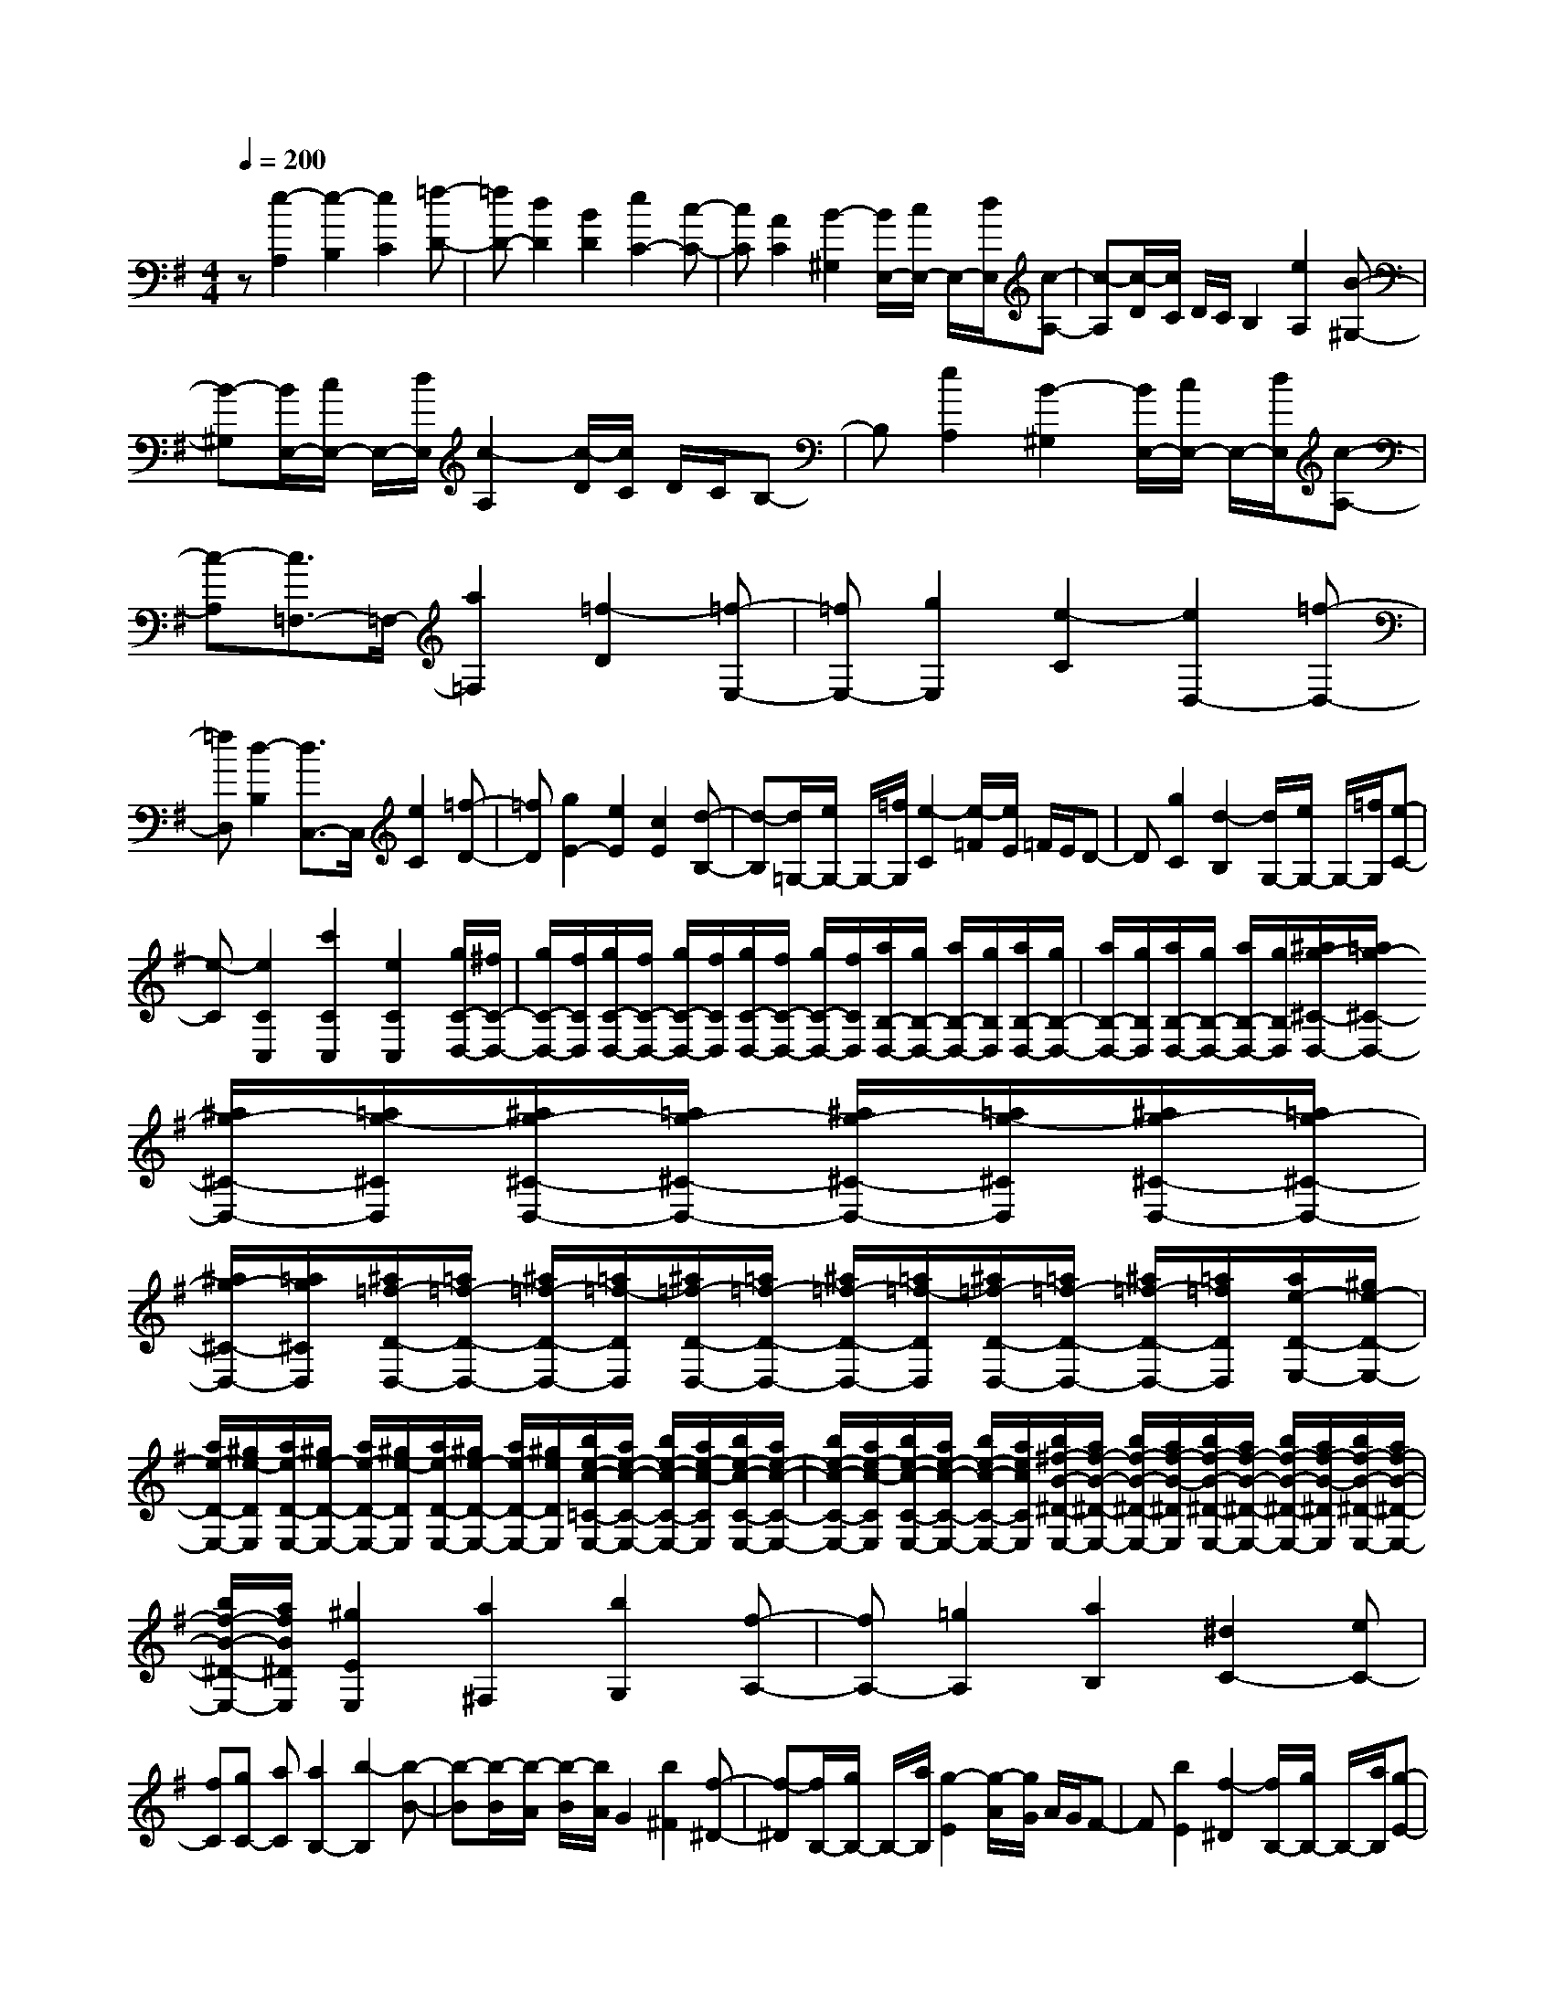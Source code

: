 % input file /home/ubuntu/MusicGeneratorQuin/training_data/scarlatti/K148.MID
X: 1
T: 
M: 4/4
L: 1/8
Q:1/4=200
% Last note suggests Dorian mode tune
K:G % 1 sharps
%(C) John Sankey 1998
%%MIDI program 6
%%MIDI program 6
%%MIDI program 6
%%MIDI program 6
%%MIDI program 6
%%MIDI program 6
%%MIDI program 6
%%MIDI program 6
%%MIDI program 6
%%MIDI program 6
%%MIDI program 6
%%MIDI program 6
z[e2-A,2][e2-B,2][e2C2][=f-D-]|[=fD-][d2D2][B2D2][e2C2-][c-C-]|[cC][A2C2][B2-^G,2][B/2E,/2-][c/2E,/2-] E,/2-[d/2E,/2][c-A,-]|[c-A,][c/2-D/2][c/2C/2] D/2C/2B,2[e2A,2][B-^G,-]|
[B-^G,][B/2E,/2-][c/2E,/2-] E,/2-[d/2E,/2][c2-A,2][c/2-D/2][c/2C/2] D/2C/2B,-|B,[e2A,2][B2-^G,2][B/2E,/2-][c/2E,/2-] E,/2-[d/2E,/2][c-A,-]|[c-A,][c3/2=F,3/2-]=F,/2-[a2=F,2][=f2-D2][=f-E,-]|[=fE,-][g2E,2][e2-C2][e2D,2-][=f-D,-]|
[=fD,][d2-B,2][d3/2C,3/2-]C,/2[e2C2][=f-D-]|[=fD][g2E2-][e2E2][c2E2][d-B,-]|[d-B,][d/2=G,/2-][e/2G,/2-] G,/2-[=f/2G,/2][e2-C2][e/2-=F/2][e/2E/2] =F/2E/2D-|D[g2C2][d2-B,2][d/2G,/2-][e/2G,/2-] G,/2-[=f/2G,/2][e-C-]|
[e-C][e2C2C,2][c'2C2C,2][e2C2C,2][g/2C/2-D,/2-][^f/2C/2-D,/2-]|[g/2C/2-D,/2-][f/2C/2D,/2][g/2C/2-D,/2-][f/2C/2-D,/2-] [g/2C/2-D,/2-][f/2C/2D,/2][g/2C/2-D,/2-][f/2C/2-D,/2-] [g/2C/2-D,/2-][f/2C/2D,/2][a/2B,/2-D,/2-][g/2B,/2-D,/2-] [a/2B,/2-D,/2-][g/2B,/2D,/2][a/2B,/2-D,/2-][g/2B,/2-D,/2-]|[a/2B,/2-D,/2-][g/2B,/2D,/2][a/2B,/2-D,/2-][g/2B,/2-D,/2-] [a/2B,/2-D,/2-][g/2B,/2D,/2][^a/2g/2-^C/2-D,/2-][=a/2g/2-^C/2-D,/2-] [^a/2g/2-^C/2-D,/2-][=a/2g/2-^C/2D,/2][^a/2g/2-^C/2-D,/2-][=a/2g/2-^C/2-D,/2-] [^a/2g/2-^C/2-D,/2-][=a/2g/2-^C/2D,/2][^a/2g/2-^C/2-D,/2-][=a/2g/2-^C/2-D,/2-]|[^a/2g/2-^C/2-D,/2-][=a/2g/2^C/2D,/2][^a/2=f/2-D/2-D,/2-][=a/2=f/2-D/2-D,/2-] [^a/2=f/2-D/2-D,/2-][=a/2=f/2-D/2D,/2][^a/2=f/2-D/2-D,/2-][=a/2=f/2-D/2-D,/2-] [^a/2=f/2-D/2-D,/2-][=a/2=f/2-D/2D,/2][^a/2=f/2-D/2-D,/2-][=a/2=f/2-D/2-D,/2-] [^a/2=f/2-D/2-D,/2-][=a/2=f/2D/2D,/2][a/2e/2-D/2-E,/2-][^g/2e/2-D/2-E,/2-]|
[a/2e/2-D/2-E,/2-][^g/2e/2-D/2E,/2][a/2e/2-D/2-E,/2-][^g/2e/2-D/2-E,/2-] [a/2e/2-D/2-E,/2-][^g/2e/2-D/2E,/2][a/2e/2-D/2-E,/2-][^g/2e/2-D/2-E,/2-] [a/2e/2-D/2-E,/2-][^g/2e/2D/2E,/2][b/2e/2-c/2-=C/2-E,/2-][a/2e/2-c/2-C/2-E,/2-] [b/2e/2-c/2-C/2-E,/2-][a/2e/2-c/2-C/2E,/2][b/2e/2-c/2-C/2-E,/2-][a/2e/2-c/2-C/2-E,/2-]|[b/2e/2-c/2-C/2-E,/2-][a/2e/2-c/2-C/2E,/2][b/2e/2-c/2-C/2-E,/2-][a/2e/2-c/2-C/2-E,/2-] [b/2e/2-c/2-C/2-E,/2-][a/2e/2c/2C/2E,/2][b/2^f/2-B/2-^D/2-E,/2-][a/2f/2-B/2-^D/2-E,/2-] [b/2f/2-B/2-^D/2-E,/2-][a/2f/2-B/2-^D/2E,/2][b/2f/2-B/2-^D/2-E,/2-][a/2f/2-B/2-^D/2-E,/2-] [b/2f/2-B/2-^D/2-E,/2-][a/2f/2-B/2-^D/2E,/2][b/2f/2-B/2-^D/2-E,/2-][a/2f/2-B/2-^D/2-E,/2-]|[b/2f/2-B/2-^D/2-E,/2-][a/2f/2B/2^D/2E,/2][^g2E2E,2][a2^F,2][b2G,2][f-A,-]|[fA,-][=g2A,2][a2B,2][^d2C2-][eC-]|
[fC][gC-] [aC][a2B,2-][b2-B,2][b-B-]|[b-B][b/2-B/2][b/2-A/2] [b/2-B/2][b/2A/2]G2[b2^F2][f-^D-]|[f-^D][f/2B,/2-][g/2B,/2-] B,/2-[a/2B,/2][g2-E2][g/2-A/2][g/2G/2] A/2G/2F-|F[b2E2][f2-^D2][f/2B,/2-][g/2B,/2-] B,/2-[a/2B,/2][g-E-]|
[g-E][g2^A,2-][f2^A,2-][e2^A,2][c'-=A,-]|[c'A,-][^d2A,2][e2G,2][a/2A,/2-][g/2A,/2-] A,/2-[f/2A,/2][g-e-B,-]|[geB,-][f2^d2B,2B,,2]e2-[e2-E,2][e-A,-]|[eA,]A,/2G,/2 A,/2G,/2F,2[B2E,2][F-^D,-]|
[F-^D,][F/2B,,/2-][G/2B,,/2-] B,,/2-[A/2B,,/2][G2-E,2][G/2-A,/2][G/2G,/2] A,/2G,/2F,-|F,[B2E,2][F2-^D,2][F/2B,,/2-][G/2B,,/2-] B,,/2-[A/2B,,/2][G-E,-]|[G-E,][G2^A,,2-][F2^A,,2-][E2^A,,2][c-=A,,-]|[cA,,-][^D2A,,2][E2G,,2][A/2A,,/2-][G/2A,,/2-] A,,/2-[F/2A,,/2][G-E-B,,-]|
[GEB,,-][F2^D2B,,2][E2C,2-][e2C,2][=f-A-=D,-]|[=f-AD,][=f2^G2-E,2-][e2^G2-E,2-][=d2^G2E,2][d/2A,,/2-][c/2A,,/2-]|[d/2A,,/2-][c/2A,,/2][d/2A,/2-][c/2A,/2-] [d/2A,/2-][c/2A,/2][B2G,2][A/2A,/2-][=G/2A,/2-] A,/2-[F/2A,/2][G-E-B,-]|[GEB,-][F2^D2B,2B,,2][E2C,2-][e2C,2][=f-A-D,-]|
[=f-AD,][=f2^G2-E,2-][e2^G2-E,2-][d2^G2E,2][d/2A,,/2-][c/2A,,/2-]|[d/2A,,/2-][c/2A,,/2][d/2A,/2-][c/2A,/2-] [d/2A,/2-][c/2A,/2][B2G,2][A/2A,/2-][=G/2A,/2-] A,/2-[F/2A,/2][G-E-B,-]|[GEB,-][F2^D2B,2B,,2][E4-E,4-][EE,-]|E,e2-[e2-E2][e2=D2][e-^C-]|
[e-^C][e2-E2][e2^A,2][e2-=A,2][e-E-]|[e-E][e2-G,2][e2A,2-=F,2-][a2A,2=F,2][g-^C-E,-]|[g^CE,][g/2D/2-D,/2-][=f/2D/2-D,/2-] [g/2D/2-D,/2-][=f/2D/2-D,/2-][e2D2-D,2-][d2D2-D,2-][d-D-D,-]|[d-DD,][d2-D2][d2=C2][d2-B,2][d-D-]|
[d-D][d2A,2][d2-G,2][d2-D2][d-=F,-]|[d-=F,][d2G,2-E,2-][g2G,2E,2][=f2B,2D,2][=f/2C/2-C,/2-][e/2C/2-C,/2-]|[=f/2C/2-C,/2-][e/2C/2-C,/2-][d2C2-C,2-][c2C2C,2][g2E,2-][e-E,-]|[eE,][^c2E,2]^c2[d2-D,2][d-E,-]|
[d-E,][d^F,-] F,-[a2F,2][=c2-F,2][c-G,-]|[cG,-][g2G,2][B2-G,2][B2C,2-][e-C,-]|[eC,][G2-C,2][G2D,2-][G/2D,/2-][F/2D,/2-] D,/2-[E/2D,/2-][D-D,-]|[DD,]C/2B,/2 C/2B,/2A,2[d2G,2][A-F,-]|
[A-F,][A/2D,/2-][B/2D,/2-] D,/2-[c/2D,/2][B2-G,2][B/2-C/2][B/2B,/2] C/2B,/2A,-|A,[d2G,2][A2-F,2][A/2D,/2-][B/2D,/2-] D,/2-[c/2D,/2][B-G,-]|[BG,][b2-B2-=F2G,2][b2-B2-=F2G,2][b2B2=F2G,2][c'-c-E-G,-]|[c'-c-EG,][c'2-c2-E2G,2][c'2c2E2G,2][^c'2-^c2-G2A,2][^c'-^c-G-A,-]|
[^c'-^c-GA,][^c'2^c2G2A,2][d'2-d2-^F2A,2][d'2-d2-F2A,2][d'-d-F-A,-]|[d'dFA,][a2-^d2-A2B,2][a2-^d2-A2B,2][a2^d2A2B,2][b-=d-G-B,-]|[b-d-GB,][b2-d2-G2B,2][b2d2G2B,2][=c'2A2A,2][b-G-G,-]|[bGG,][a2-=F2=F,2][a2E2-E,2-][a/2E/2-E,/2-][^g/2E/2-E,/2-] [E/2-E,/2-][^f/2E/2-E,/2-][e-E-E,-]|
[e-EE,][e/2-D/2][e/2C/2] D/2C/2B,2[e2A,2][B-^G,-]|[B-^G,][B/2E,/2-][=c/2E,/2-] E,/2-[d/2E,/2][c2-A,2][c/2-D/2][c/2C/2] D/2C/2B,-|B,[e2A,2][B2-^G,2][B/2E,/2-][c/2E,/2-] E,/2-[d/2E,/2][c-A,-]|[c-A,][c2^D,2-][B2^D,2-][A2^D,2][=f-=D,-]|
[=fD,-][^G2D,2][A2C,2][d/2D,/2-][c/2D,/2-] D,/2-[B/2D,/2][c-A-E,-]|[cAE,-][B2^G2E,2E,,2][A2-A,,2][A2-A,2][A-B,-]|[AB,]D/2C/2 D/2C/2B,2[e2A,2][B-^G,-]|[B-^G,][B/2E,/2-][c/2E,/2-] E,/2-[d/2E,/2][c2-A,2][c/2-D/2][c/2C/2] D/2C/2B,-|
B,[e2A,2][B2-^G,2][B/2E,/2-][c/2E,/2-] E,/2-[d/2E,/2][c-A,-]|[c-A,][c2^D,2-][B2^D,2-][A2^D,2][=f-=D,-]|[=fD,-][^G2D,2][A2C,2][d/2D,/2-][c/2D,/2-] D,/2-[B/2D,/2][c-A-E,-]|[cAE,-][B2^G2E,2E,,2][A2=F,2-][a2=F,2][^a-d-=G,-]|
[^a-dG,][^a2^c2-A,2-][=a2^c2-A,2-][=g2^c2A,2][g/2D,/2-][=f/2D,/2-]|[g/2D,/2-][=f/2D,/2][g/2D/2-][=f/2D/2-] [g/2D/2-][=f/2D/2][e2C2][d/2D/2-][=c/2D/2-] D/2-[B/2D/2][c-A-E-]|[cAE-][B2^G2E2E,2][A2=F,2-][a2=F,2][^a-d-G,-]|[^a-dG,][^a2^c2-A,2-][=a2^c2-A,2-][g2^c2A,2A,,2][g/2D,,/2-][=f/2D,,/2-]|
[g/2D,,/2-][=f/2D,,/2][g/2D,/2-][=f/2D,/2-] [g/2D,/2-][=f/2D,/2][e2C,2][d/2D,/2-][=c/2D,/2-] D,/2-[B/2D,/2][c-A-E,-]|[cAE,-][B2^G2E,2E,,2]z/2[A4-A,,4-][A/2-A,,/2-]|[A8-A,,8-]|[A3A,,3]
